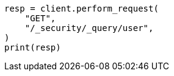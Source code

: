 // This file is autogenerated, DO NOT EDIT
// rest-api/security/query-user.asciidoc:117

[source, python]
----
resp = client.perform_request(
    "GET",
    "/_security/_query/user",
)
print(resp)
----
